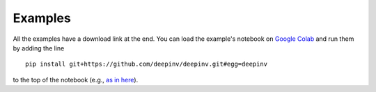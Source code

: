 Examples
========

All the examples have a download link at the end. You can load the example's notebook on
`Google Colab <https://colab.research.google.com/>`_ and run them by adding the line

::

    pip install git+https://github.com/deepinv/deepinv.git#egg=deepinv

to the top of the notebook
(e.g., `as in here <https://colab.research.google.com/drive/1ZPKikFM_dov9f-9g2j_S9MIpJSCIk7QF?usp=sharing>`_).

